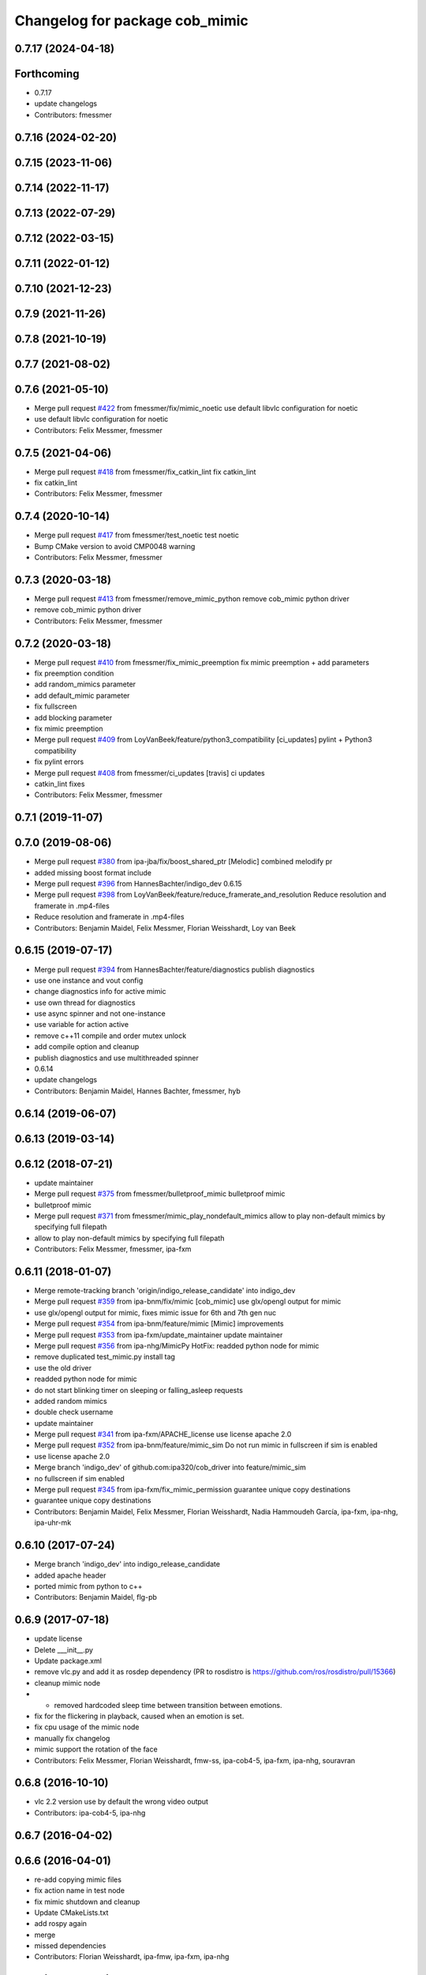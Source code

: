^^^^^^^^^^^^^^^^^^^^^^^^^^^^^^^
Changelog for package cob_mimic
^^^^^^^^^^^^^^^^^^^^^^^^^^^^^^^

0.7.17 (2024-04-18)
-------------------

Forthcoming
-----------
* 0.7.17
* update changelogs
* Contributors: fmessmer

0.7.16 (2024-02-20)
-------------------

0.7.15 (2023-11-06)
-------------------

0.7.14 (2022-11-17)
-------------------

0.7.13 (2022-07-29)
-------------------

0.7.12 (2022-03-15)
-------------------

0.7.11 (2022-01-12)
-------------------

0.7.10 (2021-12-23)
-------------------

0.7.9 (2021-11-26)
------------------

0.7.8 (2021-10-19)
------------------

0.7.7 (2021-08-02)
------------------

0.7.6 (2021-05-10)
------------------
* Merge pull request `#422 <https://github.com/ipa320/cob_driver/issues/422>`_ from fmessmer/fix/mimic_noetic
  use default libvlc configuration for noetic
* use default libvlc configuration for noetic
* Contributors: Felix Messmer, fmessmer

0.7.5 (2021-04-06)
------------------
* Merge pull request `#418 <https://github.com/ipa320/cob_driver/issues/418>`_ from fmessmer/fix_catkin_lint
  fix catkin_lint
* fix catkin_lint
* Contributors: Felix Messmer, fmessmer

0.7.4 (2020-10-14)
------------------
* Merge pull request `#417 <https://github.com/ipa320/cob_driver/issues/417>`_ from fmessmer/test_noetic
  test noetic
* Bump CMake version to avoid CMP0048 warning
* Contributors: Felix Messmer, fmessmer

0.7.3 (2020-03-18)
------------------
* Merge pull request `#413 <https://github.com/ipa320/cob_driver/issues/413>`_ from fmessmer/remove_mimic_python
  remove cob_mimic python driver
* remove cob_mimic python driver
* Contributors: Felix Messmer, fmessmer

0.7.2 (2020-03-18)
------------------
* Merge pull request `#410 <https://github.com/ipa320/cob_driver/issues/410>`_ from fmessmer/fix_mimic_preemption
  fix mimic preemption + add parameters
* fix preemption condition
* add random_mimics parameter
* add default_mimic parameter
* fix fullscreen
* add blocking parameter
* fix mimic preemption
* Merge pull request `#409 <https://github.com/ipa320/cob_driver/issues/409>`_ from LoyVanBeek/feature/python3_compatibility
  [ci_updates] pylint + Python3 compatibility
* fix pylint errors
* Merge pull request `#408 <https://github.com/ipa320/cob_driver/issues/408>`_ from fmessmer/ci_updates
  [travis] ci updates
* catkin_lint fixes
* Contributors: Felix Messmer, fmessmer

0.7.1 (2019-11-07)
------------------

0.7.0 (2019-08-06)
------------------
* Merge pull request `#380 <https://github.com/ipa320/cob_driver/issues/380>`_ from ipa-jba/fix/boost_shared_ptr
  [Melodic] combined melodify pr
* added missing boost format include
* Merge pull request `#396 <https://github.com/ipa320/cob_driver/issues/396>`_ from HannesBachter/indigo_dev
  0.6.15
* Merge pull request `#398 <https://github.com/ipa320/cob_driver/issues/398>`_ from LoyVanBeek/feature/reduce_framerate_and_resolution
  Reduce resolution and framerate in .mp4-files
* Reduce resolution and framerate in .mp4-files
* Contributors: Benjamin Maidel, Felix Messmer, Florian Weisshardt, Loy van Beek

0.6.15 (2019-07-17)
-------------------
* Merge pull request `#394 <https://github.com/ipa320/cob_driver/issues/394>`_ from HannesBachter/feature/diagnostics
  publish diagnostics
* use one instance and vout config
* change diagnostics info for active mimic
* use own thread for diagnostics
* use async spinner and not one-instance
* use variable for action active
* remove c++11 compile and order mutex unlock
* add compile option and cleanup
* publish diagnostics and use multithreaded spinner
* 0.6.14
* update changelogs
* Contributors: Benjamin Maidel, Hannes Bachter, fmessmer, hyb

0.6.14 (2019-06-07)
-------------------

0.6.13 (2019-03-14)
-------------------

0.6.12 (2018-07-21)
-------------------
* update maintainer
* Merge pull request `#375 <https://github.com/ipa320/cob_driver/issues/375>`_ from fmessmer/bulletproof_mimic
  bulletproof mimic
* bulletproof mimic
* Merge pull request `#371 <https://github.com/ipa320/cob_driver/issues/371>`_ from fmessmer/mimic_play_nondefault_mimics
  allow to play non-default mimics by specifying full filepath
* allow to play non-default mimics by specifying full filepath
* Contributors: Felix Messmer, fmessmer, ipa-fxm

0.6.11 (2018-01-07)
-------------------
* Merge remote-tracking branch 'origin/indigo_release_candidate' into indigo_dev
* Merge pull request `#359 <https://github.com/ipa320/cob_driver/issues/359>`_ from ipa-bnm/fix/mimic
  [cob_mimic] use glx/opengl output for mimic
* use glx/opengl output for mimic, fixes mimic issue for 6th and 7th gen nuc
* Merge pull request `#354 <https://github.com/ipa320/cob_driver/issues/354>`_ from ipa-bnm/feature/mimic
  [Mimic] improvements
* Merge pull request `#353 <https://github.com/ipa320/cob_driver/issues/353>`_ from ipa-fxm/update_maintainer
  update maintainer
* Merge pull request `#356 <https://github.com/ipa320/cob_driver/issues/356>`_ from ipa-nhg/MimicPy
  HotFix: readded python node for mimic
* remove duplicated test_mimic.py install tag
* use the old driver
* readded python node for mimic
* do not start blinking timer on sleeping or falling_asleep requests
* added random mimics
* double check username
* update maintainer
* Merge pull request `#341 <https://github.com/ipa320/cob_driver/issues/341>`_ from ipa-fxm/APACHE_license
  use license apache 2.0
* Merge pull request `#352 <https://github.com/ipa320/cob_driver/issues/352>`_ from ipa-bnm/feature/mimic_sim
  Do not run mimic in fullscreen if sim is enabled
* use license apache 2.0
* Merge branch 'indigo_dev' of github.com:ipa320/cob_driver into feature/mimic_sim
* no fullscreen if sim enabled
* Merge pull request `#345 <https://github.com/ipa320/cob_driver/issues/345>`_ from ipa-fxm/fix_mimic_permission
  guarantee unique copy destinations
* guarantee unique copy destinations
* Contributors: Benjamin Maidel, Felix Messmer, Florian Weisshardt, Nadia Hammoudeh García, ipa-fxm, ipa-nhg, ipa-uhr-mk

0.6.10 (2017-07-24)
-------------------
* Merge branch 'indigo_dev' into indigo_release_candidate
* added apache header
* ported mimic from python to c++
* Contributors: Benjamin Maidel, flg-pb

0.6.9 (2017-07-18)
------------------
* update license
* Delete ___init_\_.py
* Update package.xml
* remove vlc.py and add it as rosdep dependency (PR to rosdistro is https://github.com/ros/rosdistro/pull/15366)
* cleanup mimic node
* - removed hardcoded sleep time between transition between emotions.
* fix for the flickering in playback, caused when an emotion is set.
* fix cpu usage of the mimic node
* manually fix changelog
* mimic support the rotation of the face
* Contributors: Felix Messmer, Florian Weisshardt, fmw-ss, ipa-cob4-5, ipa-fxm, ipa-nhg, souravran

0.6.8 (2016-10-10)
------------------
* vlc 2.2 version use by default the wrong video output
* Contributors: ipa-cob4-5, ipa-nhg

0.6.7 (2016-04-02)
------------------

0.6.6 (2016-04-01)
------------------
* re-add copying mimic files
* fix action name in test node
* fix mimic shutdown and cleanup
* Update CMakeLists.txt
* add rospy again
* merge
* missed dependencies
* Contributors: Florian Weisshardt, ipa-fmw, ipa-fxm, ipa-nhg

0.6.5 (2015-08-31)
------------------

0.6.4 (2015-08-25)
------------------
* cleanup
* fixing dependencies
* remove trailing whitespaces
* migrate to package format 2
* sort dependencies
* critically review dependencies
* Contributors: ipa-fxm

0.6.3 (2015-06-17)
------------------
* use component namespaces for light, mimic and say
* catkin_lint'ing
* Contributors: Florian Weisshardt, ipa-fmw

0.6.2 (2014-12-15)
------------------
* new names for mimic
* use wallpaper instead of fullscreen
* add tired mimic
* delete outdated bored mimic and add default
* final faces
* new mimic files
* add action for mimic node
* new faces
* update mimic videos
* delete outdated gifs
* install tags
* new faces
* fixed circle color mode
* the rate can  be a float
* tested on cob4-2
* redo cob_mimic
* removed pygame dependency
* updated cob_mimic
* rewrite script using os.system
* new package cob_mimic - First Version
* Contributors: Florian Weisshardt, bnm, ipa-cob4-2, ipa-fmw, ipa-nhg

* new names for mimic
* use wallpaper instead of fullscreen
* add tired mimic
* delete outdated bored mimic and add default
* final faces
* new mimic files
* add action for mimic node
* new faces
* update mimic videos
* delete outdated gifs
* install tags
* new faces
* fixed circle color mode
* the rate can  be a float
* tested on cob4-2
* redo cob_mimic
* removed pygame dependency
* updated cob_mimic
* rewrite script using os.system
* new package cob_mimic - First Version
* Contributors: Florian Weisshardt, bnm, ipa-cob4-2, ipa-fmw, ipa-nhg

0.6.1 (2014-09-17)
------------------

0.6.0 (2014-09-09)
------------------

0.5.7 (2014-08-26 09:47)
------------------------

0.5.6 (2014-08-26 09:42)
------------------------

0.5.5 (2014-08-26 08:33)
------------------------

0.5.4 (2014-08-25)
------------------

0.5.3 (2014-03-31)
------------------

0.5.2 (2014-03-21)
------------------

0.5.1 (2014-03-20 10:54)
------------------------
